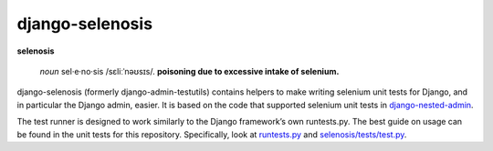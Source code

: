 django-selenosis
================

**selenosis**

    *noun* sel·e·no·sis /sɛliːˈnəʊsɪs/. **poisoning due to excessive
    intake of selenium.**

django-selenosis (formerly django-admin-testutils) contains helpers to make
writing selenium unit tests for Django, and in particular the Django admin,
easier. It is based on the code that supported selenium unit tests in
`django-nested-admin`_.

The test runner is designed to work similarly to the Django framework’s own
runtests.py. The best guide on usage can be found in the unit tests for this
repository. Specifically, look at `runtests.py`_ and `selenosis/tests/test.py`_.

.. _django-nested-admin: https://github.com/theatlantic/django-nested-admin
.. _runtests.py: https://github.com/theatlantic/django-selenosis/blob/master/runtests.py
.. _selenosis/tests/test.py: https://github.com/theatlantic/django-selenosis/blob/master/selenosis/tests/test.py
